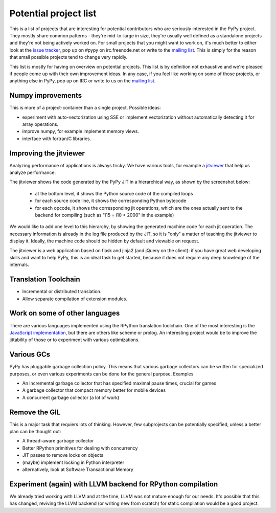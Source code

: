
Potential project list
======================

This is a list of projects that are interesting for potential contributors
who are seriously interested in the PyPy project. They mostly share common
patterns - they're mid-to-large in size, they're usually well defined as
a standalone projects and they're not being actively worked on. For small
projects that you might want to work on, it's much better to either look
at the `issue tracker`_, pop up on #pypy on irc.freenode.net or write to the
`mailing list`_. This is simply for the reason that small possible projects
tend to change very rapidly.

This list is mostly for having on overview on potential projects. This list is
by definition not exhaustive and we're pleased if people come up with their
own improvement ideas. In any case, if you feel like working on some of those
projects, or anything else in PyPy, pop up on IRC or write to us on the
`mailing list`_.

Numpy improvements
------------------

This is more of a project-container than a single project. Possible ideas:

* experiment with auto-vectorization using SSE or implement vectorization
  without automatically detecting it for array operations.

* improve numpy, for example implement memory views.

* interface with fortran/C libraries.

Improving the jitviewer
------------------------

Analyzing performance of applications is always tricky. We have various
tools, for example a `jitviewer`_ that help us analyze performance.

The jitviewer shows the code generated by the PyPy JIT in a hierarchical way,
as shown by the screenshot below:

  - at the bottom level, it shows the Python source code of the compiled loops

  - for each source code line, it shows the corresponding Python bytecode

  - for each opcode, it shows the corresponding jit operations, which are the
    ones actually sent to the backend for compiling (such as "i15 = i10 <
    2000" in the example)

.. image:: image/jitviewer.png

We would like to add one level to this hierarchy, by showing the generated
machine code for each jit operation.  The necessary information is already in
the log file produced by the JIT, so it is "only" a matter of teaching the
jitviewer to display it.  Ideally, the machine code should be hidden by
default and viewable on request.

The jitviewer is a web application based on flask and jinja2 (and jQuery on
the client): if you have great web developing skills and want to help PyPy,
this is an ideal task to get started, because it does not require any deep
knowledge of the internals.

Translation Toolchain
---------------------

* Incremental or distributed translation.

* Allow separate compilation of extension modules.

Work on some of other languages
-------------------------------

There are various languages implemented using the RPython translation toolchain.
One of the most interesting is the `JavaScript implementation`_, but there
are others like scheme or prolog. An interesting project would be to improve
the jittability of those or to experiment with various optimizations.

Various GCs
-----------

PyPy has pluggable garbage collection policy. This means that various garbage
collectors can be written for specialized purposes, or even various
experiments can be done for the general purpose. Examples

* An incremental garbage collector that has specified maximal pause times,
  crucial for games

* A garbage collector that compact memory better for mobile devices

* A concurrent garbage collector (a lot of work)

Remove the GIL
--------------

This is a major task that requiers lots of thinking. However, few subprojects
can be potentially specified, unless a better plan can be thought out:

* A thread-aware garbage collector

* Better RPython primitives for dealing with concurrency

* JIT passes to remove locks on objects

* (maybe) implement locking in Python interpreter

* alternatively, look at Software Transactional Memory

Experiment (again) with LLVM backend for RPython compilation
------------------------------------------------------------

We already tried working with LLVM and at the time, LLVM was not mature enough
for our needs. It's possible that this has changed, reviving the LLVM backend
(or writing new from scratch) for static compilation would be a good project.

.. _`issue tracker`: http://bugs.pypy.org
.. _`mailing list`: http://mail.python.org/mailman/listinfo/pypy-dev
.. _`jitviewer`: http://mail.python.org/mailman/listinfo/pypy-dev
.. _`JavaScript implementation`: https://bitbucket.org/pypy/lang-js/overview
